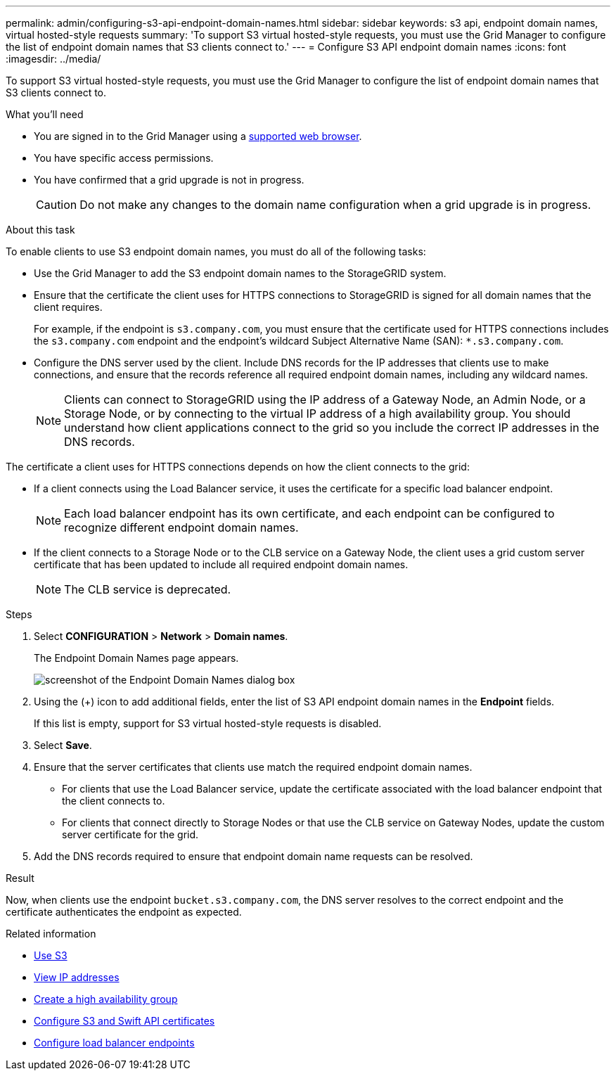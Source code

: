 ---
permalink: admin/configuring-s3-api-endpoint-domain-names.html
sidebar: sidebar
keywords: s3 api, endpoint domain names, virtual hosted-style requests
summary: 'To support S3 virtual hosted-style requests, you must use the Grid Manager to configure the list of endpoint domain names that S3 clients connect to.'
---
= Configure S3 API endpoint domain names
:icons: font
:imagesdir: ../media/

[.lead]
To support S3 virtual hosted-style requests, you must use the Grid Manager to configure the list of endpoint domain names that S3 clients connect to.

.What you'll need

* You are signed in to the Grid Manager using a xref:../admin/web-browser-requirements.adoc[supported web browser].
* You have specific access permissions.
* You have confirmed that a grid upgrade is not in progress.
+
CAUTION: Do not make any changes to the domain name configuration when a grid upgrade is in progress.

.About this task

To enable clients to use S3 endpoint domain names, you must do all of the following tasks:

* Use the Grid Manager to add the S3 endpoint domain names to the StorageGRID system.
* Ensure that the certificate the client uses for HTTPS connections to StorageGRID is signed for all domain names that the client requires.
+
For example, if the endpoint is `s3.company.com`, you must ensure that the certificate used for HTTPS connections includes the `s3.company.com` endpoint and the endpoint's wildcard Subject Alternative Name (SAN): `*.s3.company.com`.


* Configure the DNS server used by the client. Include DNS records for the IP addresses that clients use to make connections, and ensure that the records reference all required endpoint domain names, including any wildcard names.
+
NOTE: Clients can connect to StorageGRID using the IP address of a Gateway Node, an Admin Node, or a Storage Node, or by connecting to the virtual IP address of a high availability group. You should understand how client applications connect to the grid so you include the correct IP addresses in the DNS records.

The certificate a client uses for HTTPS connections depends on how the client connects to the grid:

* If a client connects using the Load Balancer service, it uses the certificate for a specific load balancer endpoint.
+
NOTE: Each load balancer endpoint has its own certificate, and each endpoint can be configured to recognize different endpoint domain names.

* If the client connects to a Storage Node or to the CLB service on a Gateway Node, the client uses a grid custom server certificate that has been updated to include all required endpoint domain names.
+
NOTE: The CLB service is deprecated.

.Steps

. Select *CONFIGURATION* > *Network* > *Domain names*.
+
The Endpoint Domain Names page appears.
+
image::../media/configure_endpoint_domain_names.png[screenshot of the Endpoint Domain Names dialog box]

. Using the (+) icon to add additional fields, enter the list of S3 API endpoint domain names in the *Endpoint* fields.
+
If this list is empty, support for S3 virtual hosted-style requests is disabled.

. Select *Save*.
. Ensure that the server certificates that clients use match the required endpoint domain names.
 ** For clients that use the Load Balancer service, update the certificate associated with the load balancer endpoint that the client connects to.
 ** For clients that connect directly to Storage Nodes or that use the CLB service on Gateway Nodes, update the custom server certificate for the grid.
. Add the DNS records required to ensure that endpoint domain name requests can be resolved.

.Result

Now, when clients use the endpoint `bucket.s3.company.com`, the DNS server resolves to the correct endpoint and the certificate authenticates the endpoint as expected.

.Related information

* xref:../s3/index.adoc[Use S3]

* xref:viewing-ip-addresses.adoc[View IP addresses]

* xref:creating-high-availability-group.adoc[Create a high availability group]

* xref:configuring-custom-server-certificate-for-storage-node-or-clb.adoc[Configure S3 and Swift API certificates]

* xref:configuring-load-balancer-endpoints.adoc[Configure load balancer endpoints]
